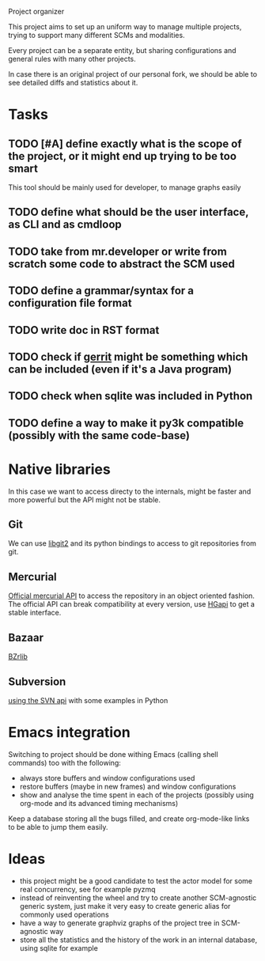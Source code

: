 Project organizer

This project aims to set up an uniform way to manage multiple
projects, trying to support many different SCMs and modalities.


Every project can be a separate entity, but sharing configurations and
general rules with many other projects.

In case there is an original project of our personal fork, we should
be able to see detailed diffs and statistics about it.

* Tasks
** TODO [#A] define exactly what is the scope of the project, or it might end up trying to be too smart
   This tool should be mainly used for developer, to manage graphs easily

** TODO define what should be the user interface, as CLI and as cmdloop

** TODO take from mr.developer or write from scratch some code to abstract the SCM used

** TODO define a grammar/syntax for a configuration file format

** TODO write doc in RST format
** TODO check if [[http://code.google.com/p/gerrit/][gerrit]] might be something which can be included (even if it's a Java program)
** TODO check when sqlite was included in Python
** TODO define a way to make it py3k compatible (possibly with the same code-base)

* Native libraries
  In this case we want to access directy to the internals, might be
  faster and more powerful but the API might not be stable.

** Git
   We can use [[https://github.com/libgit2/pygit2][libgit2]] and its python bindings to access to git
   repositories from git.

** Mercurial
   [[http://mercurial.selenic.com/wiki/MercurialApi][Official mercurial API]] to access the repository in an object
   oriented fashion.  The official API can break compatibility at every
   version, use [[https://bitbucket.org/haard/hgapi][HGapi]] to get a stable interface.

** Bazaar
   [[http://wiki.bazaar.canonical.com/BzrLib][BZrlib]]

** Subversion
   [[http://svnbook.red-bean.com/en/1.1/ch08s02.html][using the SVN api]] with some examples in Python

* Emacs integration
  Switching to project should be done withing Emacs (calling shell
  commands) too with the following:
  - always store buffers and window configurations used
  - restore buffers (maybe in new frames) and window configurations
  - show and analyse the time spent in each of the projects
    (possibly using org-mode and its advanced timing mechanisms)

  Keep a database storing all the bugs filled, and create
  org-mode-like links to be able to jump them easily.

* Ideas
  - this project might be a good candidate to test the actor model for
    some real concurrency, see for example pyzmq
  - instead of reinventing the wheel and try to create another
    SCM-agnostic generic system, just make it very easy to create
    generic alias for commonly used operations
  - have a way to generate graphviz graphs of the project tree in
    SCM-agnostic way
  - store all the statistics and the history of the work in an
    internal database, using sqlite for example
